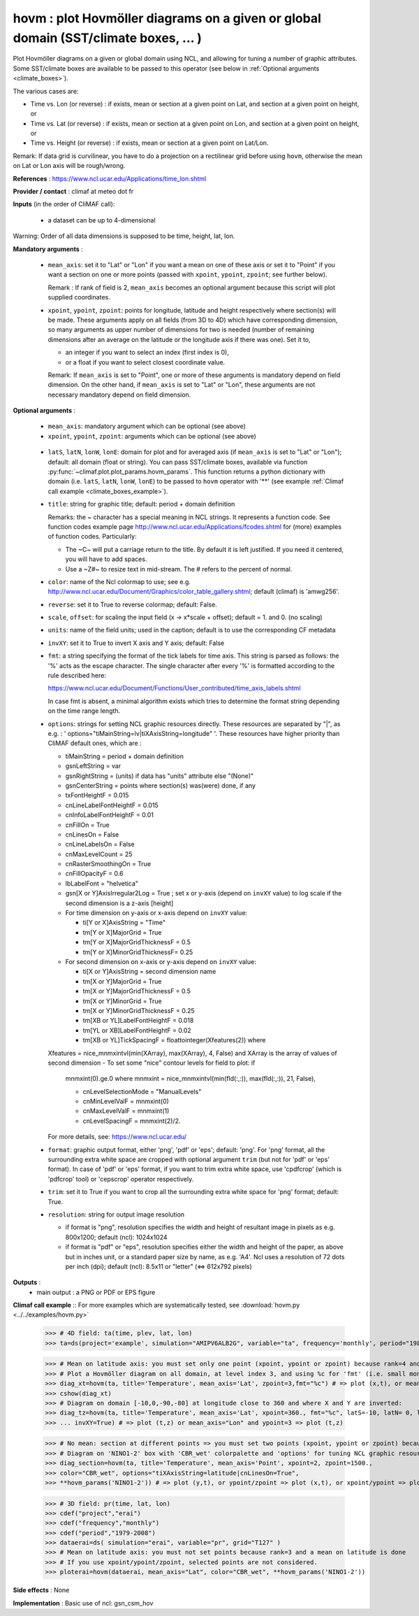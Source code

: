 hovm : plot Hovmöller diagrams on a given or global domain (SST/climate boxes, ... )
-------------------------------------------------------------------------------------

Plot Hovmöller diagrams  on a given or global domain using NCL, and
allowing for tuning a number of graphic attributes. Some SST/climate
boxes are available to be passed to this operator (see below in
:ref:`Optional arguments <climate_boxes>`).

The various cases are:

- Time vs. Lon (or reverse) : if exists, mean
  or section at a given point on Lat, and section at a given point on
  height, or
- Time vs. Lat (or reverse) : if exists, mean
  or section at a given point on Lon, and section at a given point on
  height, or
- Time vs. Height (or reverse) : if exists,
  mean or section at a given point on Lat/Lon.

Remark: If data grid is curvilinear, you have to do a projection on a
rectilinear grid before using ``hovm``, otherwise the mean on Lat or
Lon axis will be rough/wrong.

**References** : https://www.ncl.ucar.edu/Applications/time_lon.shtml

**Provider / contact** : climaf at meteo dot fr

**Inputs** (in the order of CliMAF call):

  - a dataset can be up to 4-dimensional

Warning: Order of all data dimensions is supposed to be time, height, lat, lon.

**Mandatory arguments** :

  - ``mean_axis``: set it to "Lat" or "Lon" if you want a mean on one
    of these axis or set it to "Point" if you want a section on one or
    more points (passed with ``xpoint``, ``ypoint``, ``zpoint``; see
    further below).

    Remark : If rank of field is 2, ``mean_axis`` becomes an optional
    argument because this script will plot supplied coordinates.

  - ``xpoint``, ``ypoint``, ``zpoint``: points for longitude, latitude
    and height respectively where section(s) will be made. These
    arguments apply on all fields (from 3D to 4D) which have
    corresponding dimension, so many arguments as upper number of
    dimensions for two is needed (number of remaining dimensions after
    an average on the latitude or the longitude axis if there was
    one). Set it to,

    - an integer if you want to select an index (first index is 0),
    - or a float if you want to select closest coordinate value.

    Remark: If ``mean_axis`` is set to "Point", one or more of these
    arguments is mandatory depend on field dimension. On the other
    hand, if ``mean_axis`` is set to "Lat" or "Lon", these arguments
    are not necessary mandatory depend on field dimension.

**Optional arguments** :

  - ``mean_axis``: mandatory argument which can be optional (see
    above)

  - ``xpoint``, ``ypoint``, ``zpoint``: arguments which can be
    optional (see above)

.. _climate_boxes:

  - ``latS``, ``latN``, ``lonW``, ``lonE``: domain for plot and for
    averaged axis (if ``mean_axis`` is set to "Lat" or "Lon");
    default: all domain (float or string).
    You can pass SST/climate boxes, available via function
    :py:func:`~climaf.plot.plot_params.hovm_params`. This function
    returns a python dictionary with domain (i.e. ``latS``, ``latN``,
    ``lonW``, ``lonE``) to be passed to ``hovm`` operator with '**'
    (see example :ref:`Climaf call example <climate_boxes_example>`).

  - ``title``: string for graphic title; default: period + domain
    definition

    Remarks: the ~ character has a special meaning in NCL strings. It
    represents a function code. See function codes example page
    http://www.ncl.ucar.edu/Applications/fcodes.shtml for (more)
    examples of function codes. Particularly:

    - The ~C~ will put a carriage return to the title. By default it
      is left justified. If you need it centered, you will have to add
      spaces.
    - Use a ~Z#~ to resize text in mid-stream. The # refers to the
      percent of normal.

  - ``color``: name of the Ncl colormap to use; see
    e.g. http://www.ncl.ucar.edu/Document/Graphics/color_table_gallery.shtml;
    default (climaf) is 'amwg256'.

  - ``reverse``: set it to True to reverse colormap; default: False.

  - ``scale``, ``offset``: for scaling the input field (x -> x*scale +
    offset); default = 1. and 0. (no scaling)

  - ``units``: name of the field units; used in the caption; default
    is to use the corresponding CF metadata

  - ``invXY``: set it to True to invert X axis and Y axis; default: False

  - ``fmt``: a string specifying the format of the tick labels for
    time axis. This string is parsed as follows: the '%' acts as the
    escape character. The single character after every '%' is
    formatted according to the rule described here:

    https://www.ncl.ucar.edu/Document/Functions/User_contributed/time_axis_labels.shtml

    In case fmt is absent, a minimal algorithm exists which tries to
    determine the format string depending on the time range length.

  - ``options``: strings for setting NCL graphic resources
    directly. These resources are separated by "|", as e.g. : '
    options="tiMainString=lv|tiXAxisString=longitude" '. These
    resources have higher priority than CliMAF default ones, which are
    :

    - tiMainString = period + domain definition
    - gsnLeftString = var
    - gsnRightString = (units) if data has "units" attribute else
      "(None)"
    - gsnCenterString = points where section(s) was(were) done, if any
    - txFontHeightF = 0.015
    - cnLineLabelFontHeightF = 0.015
    - cnInfoLabelFontHeightF = 0.01
    - cnFillOn = True
    - cnLinesOn = False
    - cnLineLabelsOn = False
    - cnMaxLevelCount = 25
    - cnRasterSmoothingOn = True
    - cnFillOpacityF = 0.6
    - lbLabelFont = "helvetica"
    - gsn[X or Y]AxisIrregular2Log = True   ; set x or y-axis (depend
      on ``invXY`` value) to log scale if the second dimension is a
      z-axis [height]
    - For time dimension on y-axis or x-axis depend on ``invXY``
      value:

      - ti[Y or X]AxisString = "Time"
      - tm[Y or X]MajorGrid = True
      - tm[Y or X]MajorGridThicknessF = 0.5
      - tm[Y or X]MinorGridThicknessF= 0.25
    - For second dimension on x-axis or y-axis depend on ``invXY``
      value:

      - ti[X or Y]AxisString = second dimension name
      - tm[X or Y]MajorGrid = True
      - tm[X or Y]MajorGridThicknessF = 0.5
      - tm[X or Y]MinorGrid = True
      - tm[X or Y]MinorGridThicknessF = 0.25
      - tm[XB or YL]LabelFontHeightF = 0.018
      - tm[YL or XB]LabelFontHeightF = 0.02
      - tm[XB or YL]TickSpacingF = floattointeger(Xfeatures(2)) where
    Xfeatures = nice_mnmxintvl(min(XArray), max(XArray), 4, False)
    and XArray is the array of values of second dimension
    - To set some "nice" contour levels for field to plot: if
      mnmxint(0).ge.0 where mnmxint = nice_mnmxintvl(min(fld(:,:)),
      max(fld(:,:)), 21, False),

      - cnLevelSelectionMode = "ManualLevels"
      - cnMinLevelValF  = mnmxint(0)
      - cnMaxLevelValF  = mnmxint(1)
      - cnLevelSpacingF = mnmxint(2)/2.

    For more details, see: https://www.ncl.ucar.edu/

  - ``format``: graphic output format, either 'png', 'pdf' or 'eps';
    default: 'png'. For 'png' format, all the surrounding extra white
    space are cropped with optional argument ``trim`` (but not for
    'pdf' or 'eps' format). In case of 'pdf' or 'eps' format, if you
    want to trim extra white space, use 'cpdfcrop' (which is 'pdfcrop'
    tool) or 'cepscrop' operator respectively.

  - ``trim``: set it to True if you want to crop all the surrounding
    extra white space for 'png' format; default: True.

  - ``resolution``: string for output image resolution

    - if format is "png", resolution specifies the width and height of
      resultant image in pixels as e.g. 800x1200; default (ncl):
      1024x1024
    - if format is "pdf" or "eps", resolution specifies either the
      width and height of the paper, as above but in inches unit, or a
      standard paper size by name, as e.g. 'A4'. Ncl uses a resolution
      of 72 dots per inch (dpi); default (ncl): 8.5x11 or "letter"
      (<=> 612x792 pixels)

**Outputs** :
  - main output : a PNG or PDF or EPS figure

**Climaf call example** :: For more examples which are systematically
tested, see :download:`hovm.py <../../examples/hovm.py>`

  >>> # 4D field: ta(time, plev, lat, lon)
  >>> ta=ds(project='example', simulation="AMIPV6ALB2G", variable="ta", frequency='monthly', period="1980")

  >>> # Mean on latitude axis: you must set only one point (xpoint, ypoint or zpoint) because rank=4 and a mean on latitude is done
  >>> # Plot a Hovmöller diagram on all domain, at level index 3, and using %c for 'fmt' (i.e. small month abbreviation e.g., Jun):
  >>> diag_xt=hovm(ta, title='Temperature', mean_axis='Lat', zpoint=3,fmt="%c") # => plot (x,t), or mean_axis="Lon" and zpoint=3 => plot (y,t)
  >>> cshow(diag_xt)
  >>> # Diagram on domain [-10,0,-90,-80] at longitude close to 360 and where X and Y are inverted:
  >>> diag_tz=hovm(ta, title='Temperature', mean_axis='Lat', xpoint=360., fmt="%c", latS=-10, latN= 0, lonW=-90, lonE=-80,
  >>> ... invXY=True) # => plot (t,z) or mean_axis="Lon" and ypoint=3 => plot (t,z)

.. _climate_boxes_example:

  >>> # No mean: section at different points => you must set two points (xpoint, ypoint or zpoint) because rank=4
  >>> # Diagram on 'NINO1-2' box with 'CBR_wet' colorpalette and 'options' for tuning NCL graphic resources:
  >>> diag_section=hovm(ta, title='Temperature', mean_axis='Point', xpoint=2, zpoint=1500.,
  >>> color="CBR_wet", options="tiXAxisString=latitude|cnLinesOn=True",
  >>> **hovm_params('NINO1-2')) # => plot (y,t), or ypoint/zpoint => plot (x,t), or xpoint/ypoint => plot (z,t)

  >>> # 3D field: pr(time, lat, lon)
  >>> cdef("project","erai")
  >>> cdef("frequency","monthly")
  >>> cdef("period","1979-2008")
  >>> dataerai=ds( simulation="erai", variable="pr", grid="T127" )
  >>> # Mean on latitude axis: you must not set points because rank=3 and a mean on latitude is done
  >>> # If you use xpoint/ypoint/zpoint, selected points are not considered.
  >>> ploterai=hovm(dataerai, mean_axis="Lat", color="CBR_wet", **hovm_params('NINO1-2'))

**Side effects** : None

**Implementation** : Basic use of ncl: gsn_csm_hov
